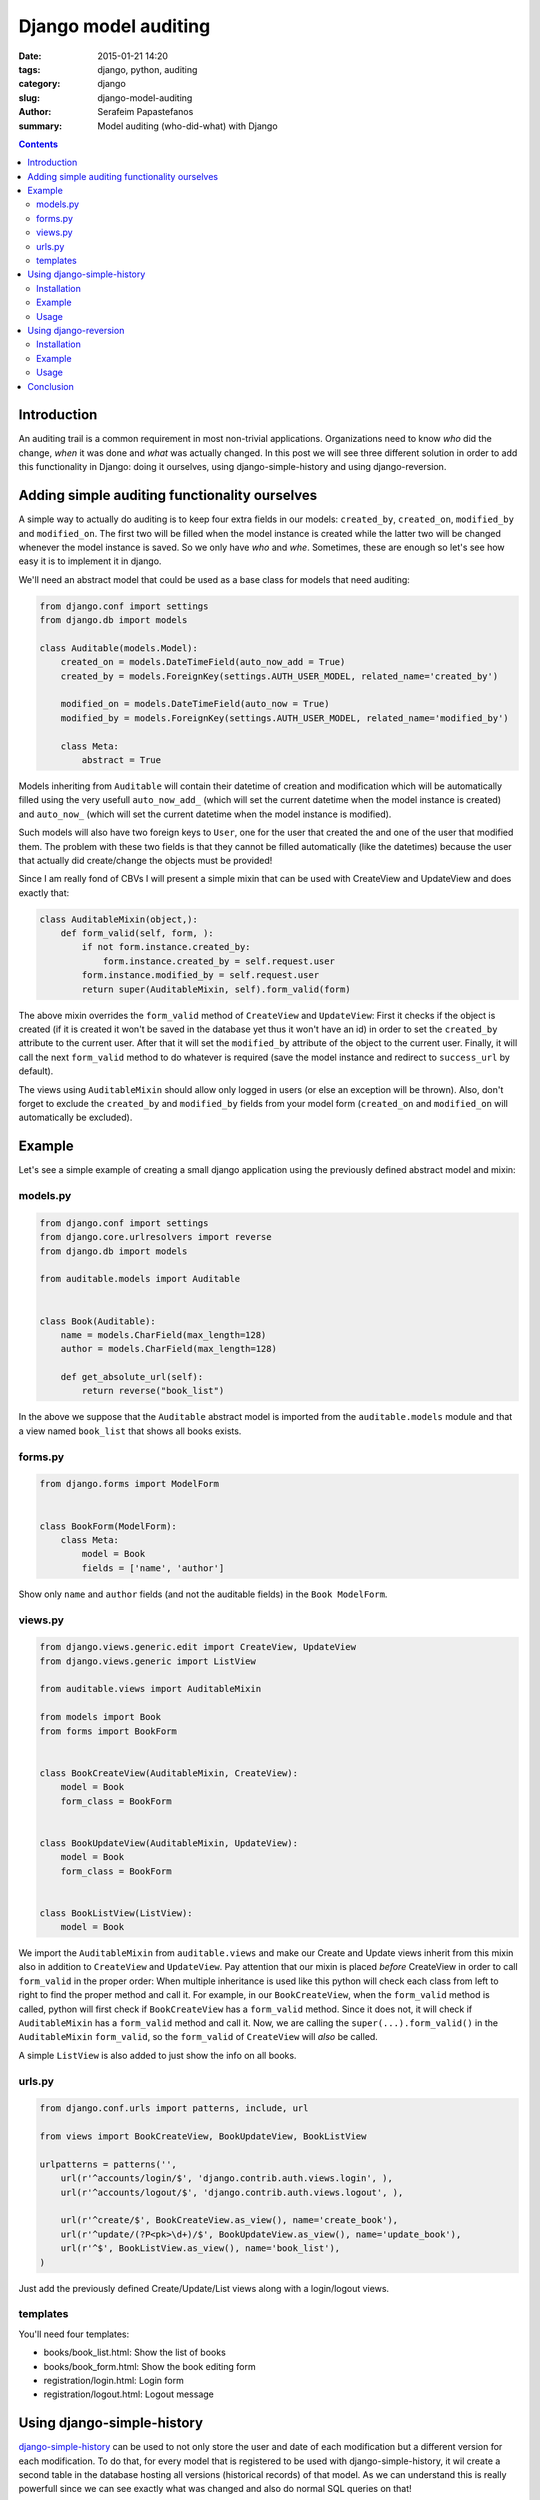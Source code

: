 Django model auditing
#####################

:date: 2015-01-21 14:20
:tags: django, python, auditing
:category: django
:slug: django-model-auditing
:author: Serafeim Papastefanos
:summary: Model auditing (who-did-what) with Django

.. contents::

Introduction
============

An auditing trail is a common requirement in most non-trivial applications. Organizations
need to know *who* did the change, *when* it was done and *what* was actually changed.
In this post we will see three
different solution in order to add this functionality in Django: doing it ourselves,
using django-simple-history and using django-reversion. 

Adding simple auditing functionality ourselves
==============================================

A simple way to actually do auditing is to keep four extra fields in our models:
``created_by``, ``created_on``, ``modified_by`` and ``modified_on``. The first two
will be filled when the model instance is created while the latter two will be
changed whenever the model instance is saved. So we only have *who* and *whe*.
Sometimes, these are enough so let's see how easy it is to implement it in django.

We'll need an abstract model that could be used as a base class for models that need auditing:

.. code-block:: python

    from django.conf import settings
    from django.db import models

    class Auditable(models.Model):
        created_on = models.DateTimeField(auto_now_add = True)
        created_by = models.ForeignKey(settings.AUTH_USER_MODEL, related_name='created_by')

        modified_on = models.DateTimeField(auto_now = True)
        modified_by = models.ForeignKey(settings.AUTH_USER_MODEL, related_name='modified_by')

        class Meta:
            abstract = True


Models inheriting from ``Auditable`` will contain their datetime of creation and modification
which will be automatically filled using the very usefull ``auto_now_add_`` (which will
set the current datetime when the model instance is created) and ``auto_now_`` (which will
set the current datetime when the model instance is modified).

Such models will also have two foreign keys to ``User``, one for the user
that created the and one of the user that modified them. The problem with these two fields
is that they cannot be filled automatically (like the datetimes) because the user that
actually did create/change the objects must be provided!

Since I am really fond of CBVs I will present a simple mixin that can be used with CreateView
and UpdateView and does exactly that:

.. code-block:: python

    class AuditableMixin(object,):
        def form_valid(self, form, ):
            if not form.instance.created_by:
                form.instance.created_by = self.request.user
            form.instance.modified_by = self.request.user
            return super(AuditableMixin, self).form_valid(form)


The above mixin overrides the ``form_valid`` method of ``CreateView`` and ``UpdateView``:
First it checks if the object is created (if it is created it won't be saved in the
database yet thus it won't have an id) in order to set the ``created_by`` attribute to
the current user. After that it will set the ``modified_by`` attribute of the object to
the current user. Finally, it will call the next ``form_valid`` method to do whatever
is required (save the model instance and redirect to ``success_url`` by default).

The views using ``AuditableMixin`` should allow only logged in users (or else an
exception will be thrown). Also, don't forget to exclude the ``created_by`` and ``modified_by``
fields from your model form (``created_on`` and ``modified_on`` will automatically be
excluded).


Example
=======

Let's see a simple example of creating a small django application using the previously defined abstract model and mixin:

models.py
---------

.. code-block:: python

    from django.conf import settings
    from django.core.urlresolvers import reverse
    from django.db import models

    from auditable.models import Auditable


    class Book(Auditable):
        name = models.CharField(max_length=128)
        author = models.CharField(max_length=128)

        def get_absolute_url(self):
            return reverse("book_list")

In the above we suppose that the ``Auditable`` abstract model is imported from the
``auditable.models`` module and that a view named ``book_list`` that shows all books exists.

forms.py
---------

.. code-block:: python

    from django.forms import ModelForm


    class BookForm(ModelForm):
        class Meta:
            model = Book
            fields = ['name', 'author']

Show only ``name`` and ``author`` fields (and not the auditable fields) in the ``Book ModelForm``.

views.py
--------

.. code-block:: python

    from django.views.generic.edit import CreateView, UpdateView
    from django.views.generic import ListView

    from auditable.views import AuditableMixin

    from models import Book
    from forms import BookForm


    class BookCreateView(AuditableMixin, CreateView):
        model = Book
        form_class = BookForm


    class BookUpdateView(AuditableMixin, UpdateView):
        model = Book
        form_class = BookForm


    class BookListView(ListView):
        model = Book

We import the ``AuditableMixin`` from ``auditable.views`` and make our Create and Update views
inherit from this mixin also in addition to ``CreateView`` and ``UpdateView``. Pay attention that our
mixin is placed *before* CreateView in order to call ``form_valid`` in the proper order: When multiple
inheritance is used like this python will check each class from left to right to find the proper method
and call it. For example, in our ``BookCreateView``, when the ``form_valid`` method is called, python
will first check if ``BookCreateView`` has a ``form_valid`` method. Since it does not, it will check
if ``AuditableMixin`` has a ``form_valid`` method and call it. Now, we are calling the ``super(...).form_valid()`` in the
``AuditableMixin`` ``form_valid``, so the ``form_valid`` of ``CreateView`` will *also* be called.

A simple ``ListView`` is also added to just show the info on all books.


urls.py
-------

.. code-block:: python

    from django.conf.urls import patterns, include, url

    from views import BookCreateView, BookUpdateView, BookListView

    urlpatterns = patterns('',
        url(r'^accounts/login/$', 'django.contrib.auth.views.login', ),
        url(r'^accounts/logout/$', 'django.contrib.auth.views.logout', ),

        url(r'^create/$', BookCreateView.as_view(), name='create_book'),
        url(r'^update/(?P<pk>\d+)/$', BookUpdateView.as_view(), name='update_book'),
        url(r'^$', BookListView.as_view(), name='book_list'),
    )

Just add the previously defined Create/Update/List views along with a login/logout views.

templates
---------

You'll need four templates:

* books/book_list.html: Show the list of books
* books/book_form.html: Show the book editing form
* registration/login.html: Login form
* registration/logout.html: Logout message


Using django-simple-history
===========================
django-simple-history_  can be used to not only store the user and date of each modification
but a different version for each modification. To do that, for every model that is registered
to be used with django-simple-history, it wil create a second table in
the database hosting all versions (historical records) of that model. As we can understand this is really powerfull
since we can see exactly what was changed and also do normal SQL queries on that!

Installation
------------

To use django-simple-history in a project, after we do a ``pip install django-simple-history``,
we just need to add it to ``INSTALLED_APPS`` and
add the ``simple_history.middleware.HistoryRequestMiddleware`` to the ``MIDDLEWARE_CLASSES`` list.

Finally, to keep the historical records for a model, just add an instace of ``HistoricalRecords`` to this model.

Example
-------

For example, our previously defined ``Book`` model will be modified like this:

.. code-block:: python
    import reversion


    class SHBook(models.Model):
        name = models.CharField(max_length=128)
        author = models.CharField(max_length=128)

        def get_absolute_url(self):
            return reverse("shbook_list")

        history = HistoricalRecords()

When we run ``python manage.py makemigrations`` and ``migrate`` this, we'll see that beyond the table for SHBook, a table for HistoricalSHBook will be created:

.. code::

    Migrations for 'sample':
      0002_historicalshbook_shbook.py:
        - Create model HistoricalSHBook
        - Create model SHBook

Let's see the schema of historicalshbook:

.. code::

    CREATE TABLE "sample_historicalshbook" (
        "id" integer NOT NULL,
        "name" varchar(128) NOT NULL,
        "author" varchar(128) NOT NULL,
        "history_id" integer NOT NULL PRIMARY KEY AUTOINCREMENT,
        "history_date" datetime NOT NULL,
        "history_type" varchar(1) NOT NULL,
        "history_user_id" integer NULL REFERENCES "auth_user" ("id")
    );


So we see that it has the *same* fields as with ``SHBook`` (``id, name, author``) with the addition of
the primary key (``history_id``) of this historical record, the date and user that did the change
(``history_date``, ``history_user_id``) and the type of the record (created / update / delete).

So, just by adding a ``HistoricalRecords()`` attribute to our model definition we'll get complete auditing
for the instance of that model

Usage
-----

To find out information about the historical records we'll just use the ``HistoricalRecords()`` attribute
of that model:

For example, running ``SHBook.history.filter(id=1)`` will return all historical records of the book with
``id = 1``. For each one of them we have can use the following:

* get the user that made the change through the ``history_user`` attribute
* get the date of the change through the ``history_date`` attribute
* get the type of the change through the ``history_type`` attribute (and the corresponding ``get_history_type_dispaly``)
* get a model instance as it was then through the ``history_object`` attribute (in order to ``save()`` it and revert to this version)

Using django-reversion
======================

django-reversion_  offers more or less the same functionality of django-simple-history by following a different philosophy:
Instead of creating an extra table holding the history records for each model, it insteads converts all the fields of each model
to json and stores that JSON in the database in a text field.

This has the advantage that no extra tables are created to the database but the disadvantage that you can't easily query
your historical records. So you may choose one or the other depending on your actual requirements.

Installation
------------

To use django-reversion in a project, after we do a ``pip install django-reversion``,
we just need to add it to ``INSTALLED_APPS`` and
add the ``reversion.middleware.RevisionMiddleware`` to the ``MIDDLEWARE_CLASSES`` list.

In order to save the revisions of a model, you need to register this model to django-reversion. This can be
done either through the django-admin, by inheriting the admin class of that model from ``reversion.VersionAdmin``
or, if you don't want to use the admin by ``reversion.register`` decorator.

Example
-------

To use django-reversion to keep track of changes to ``Book`` we can modify it like this:

.. code-block:: python
    import reversion


    @reversion.register
    class RBook(models.Model):
        name = models.CharField(max_length=128)
        author = models.CharField(max_length=128)

        def get_absolute_url(self):
            return reverse("rbook_list")


django-reversion uses two tables in the database to keep track of revisions: ``revision`` and ``version``. Let's
take a look at their schemata:

.. code::

    .schema reversion_revision
    CREATE TABLE "reversion_revision" (
        "id" integer NOT NULL PRIMARY KEY AUTOINCREMENT,
        "manager_slug" varchar(200) NOT NULL,
        "date_created" datetime NOT NULL,
        "comment" text NOT NULL,
        "user_id" integer NULL REFERENCES "auth_user" ("id")
    );

    .schema reversion_version
    CREATE TABLE "reversion_version" (
        "id" integer NOT NULL PRIMARY KEY AUTOINCREMENT,
        "object_id" text NOT NULL,
        "object_id_int" integer NULL,
        "format" varchar(255) NOT NULL,
        "serialized_data" text NOT NULL,
        "object_repr" text NOT NULL,
        "content_type_id" integer NOT NULL REFERENCES "django_content_type" ("id"),
        "revision_id" integer NOT NULL REFERENCES "reversion_revision" ("id")
    );

As we can understand, the ``revision`` table holds information like who created this
revison (``user_id``) and when (``date_created``) while the ``version`` stores
a reference to the object that was modified (through a GenericForeignKey) and
the actual data (in the ``serialized_data`` field). By default it uses JSON
to serialize the data (the serialization format is in the ``format`` field). There's
an one-to-one relation between ``revision`` and ``version``.

If we create an instance of ``RBook`` we'll see the following in the database:

.. code::

    sqlite> select * from reversion_revision;
    1|default|2015-01-21 10:31:25.233000||1

    sqlite> select * from reversion_version;
    1|1|1|json|[{"fields": {"name": "asdasdasd", "author": "asdasd"}, "model": "sample.rbook", "pk": 1}]|RBook object|12|1

``date_created`` and ``user_id`` are stored on ``revision`` while ``format``, ``serialized_data``, ``content_type_id`` and
``object_id_int`` (the ``GenericForeignKey``) are stored in ``version``.

Usage
-----

To find out information about an object you have to use the ``reversion.get_for_object(object)`` method. In order to be
easily used in templates I recommend creating the following ``get_versions()`` method in each model that is registered with django-reversion

.. code::

    def get_versions(self):
        return reversion.get_for_object(self)

Now, each version has a ``revision`` attribute for the corresponding revision and can be used to do the following:

* get the user that made the change through the ``revision.user`` attribute
* get the date of the change through the ``revision.date_created`` attribute
* get the values of the object fields as they were in this revision using the ``field_dict`` attribute
* get a model instance as it was on that revision using the ``object_version.object`` attribute
* revert to that previous version of that object using the ``rever()`` method

Conclusion
==========

In the above we say that it is really easy to add basic (*who* and *when*) auditing capabilities to your models: You just need to
inherit your models from the ``Auditable`` abstract class and inherit your Create and Update CBVs from ``AuditableMixin``.
If you want to know exactly *what* was changed then you have two solutions: django-simple-history to create an extra table for
each of your models so you'll be able to query your historical records (and easily extra aggregates, statistics etc) and 
django-reversion to save each version as a json object, so no extra tables will be created.

All three solutions for auditing have been implemented in a sample project at https://github.com/spapas/auditing-sample.

You can clone the project and, preferrably in a virtual environment, install requirements (``pip install -r requirements.txt``), 
do a migrate (``python manage.py migrate`` -- uses sqlite3 by default) and run the local development 
server (``python manage.py ruinserver``).


.. _auto_now: https://docs.djangoproject.com/en/1.7/ref/models/fields/#django.db.models.DateField.auto_now
.. _auto_now_add: https://docs.djangoproject.com/en/1.7/ref/models/fields/#django.db.models.DateField.auto_now_add
.. _django-simple-history: https://github.com/treyhunner/django-simple-history
.. _django-reversion: https://github.com/etianen/django-reversion

